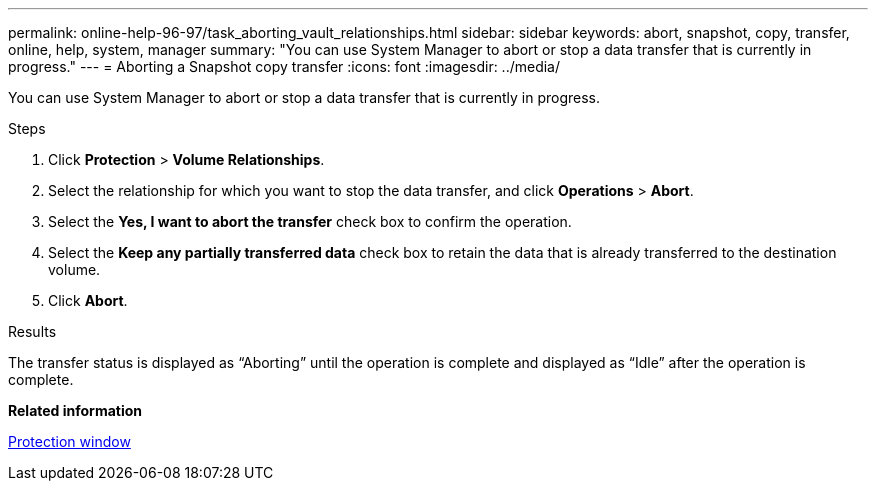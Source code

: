 ---
permalink: online-help-96-97/task_aborting_vault_relationships.html
sidebar: sidebar
keywords: abort, snapshot, copy, transfer, online, help, system, manager
summary: "You can use System Manager to abort or stop a data transfer that is currently in progress."
---
= Aborting a Snapshot copy transfer
:icons: font
:imagesdir: ../media/

[.lead]
You can use System Manager to abort or stop a data transfer that is currently in progress.

.Steps

. Click *Protection* > *Volume Relationships*.
. Select the relationship for which you want to stop the data transfer, and click *Operations* > *Abort*.
. Select the *Yes, I want to abort the transfer* check box to confirm the operation.
. Select the *Keep any partially transferred data* check box to retain the data that is already transferred to the destination volume.
. Click *Abort*.

.Results

The transfer status is displayed as "`Aborting`" until the operation is complete and displayed as "`Idle`" after the operation is complete.

*Related information*

xref:reference_protection_window.adoc[Protection window]
